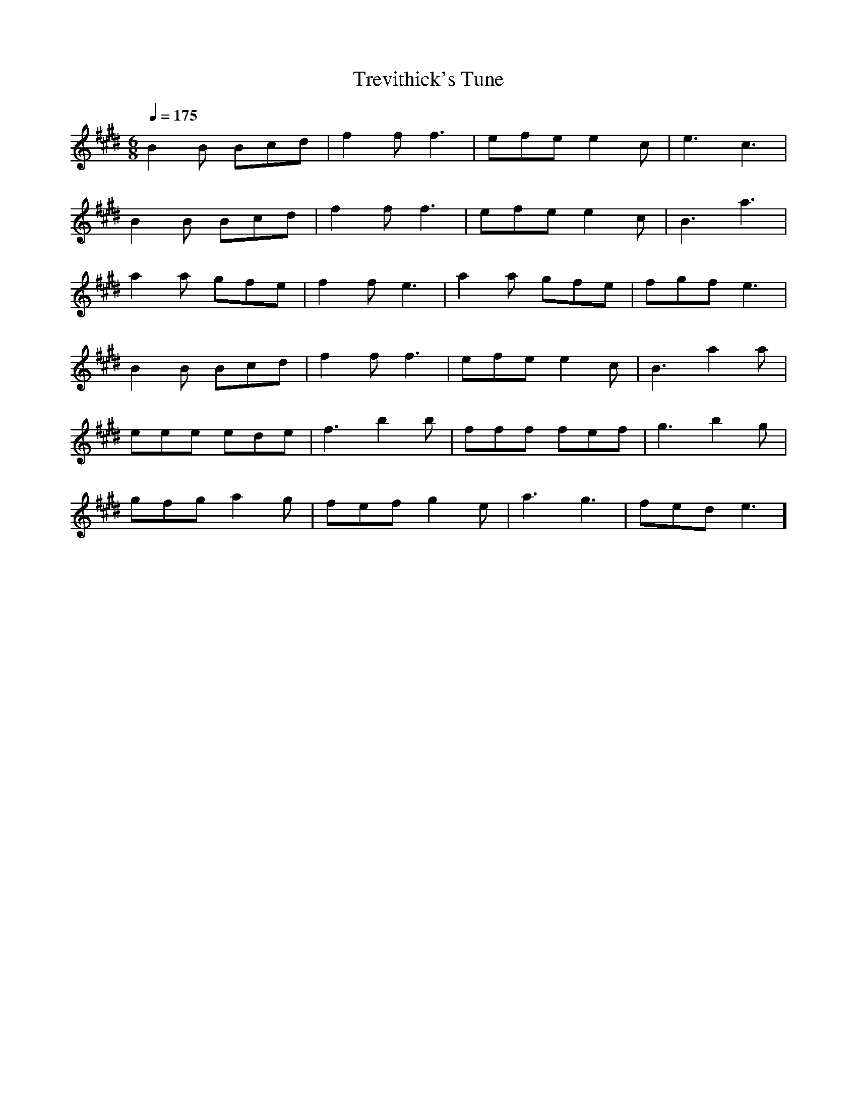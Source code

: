 X:1
T:Trevithick's Tune
M:6/8
L:1/8
Q:1/4=175
K:E
B2B Bcd | f2f f3  | efe e2c | e3  c3  |
B2B Bcd | f2f f3  | efe e2c | B3  a3  |
a2a gfe | f2f e3  | a2a gfe | fgf e3  |
B2B Bcd | f2f f3  | efe e2c | B3  a2a |
eee ede | f3  b2b | fff fef | g3  b2g |
gfg a2g | fef g2e | a3  g3  | fed e3  ]
